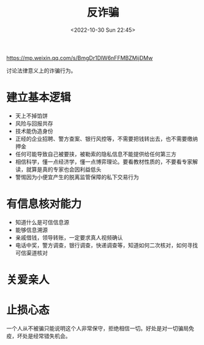 #+TITLE: 反诈骗
#+DATE: <2022-10-30 Sun 22:45>
#+TAGS[]: 他山之石

[[https://mp.weixin.qq.com/s/BmgDr1DlW6nFFMBZMijDMw]]

讨论法律意义上的诈骗行为。

* 建立基本逻辑

- 天上不掉馅饼
- 风险与回报共存
- 技术能伪造身份
- 正经的企业招聘、警方查案、银行风控等，不需要把钱转出去，也不需要缴纳押金
- 任何可能导致自己被要挟，被勒索的隐私信息不能提供给任何第三方
- 相信科学，懂一点经济学，懂一点博弈理论。要看教材性质的，不要看专家解读，就算是真的专家也会因利益低头
- 警惕因为小便宜产生的脱离监管保障的私下交易行为

* 有信息核对能力

- 知道什么是可信信息源
- 能够信息溯源
- 亲戚借钱，领导转账，一定要求真人视频确认
- 电话中奖，警方调查，银行调查，快递调查等，知道如何二次核对，如何寻找可信渠道核对

* 关爱亲人
* 止损心态

一个人从不被骗只能说明这个人非常保守，拒绝相信一切。好处是对一切骗局免疫，坏处是经常错失机会。
